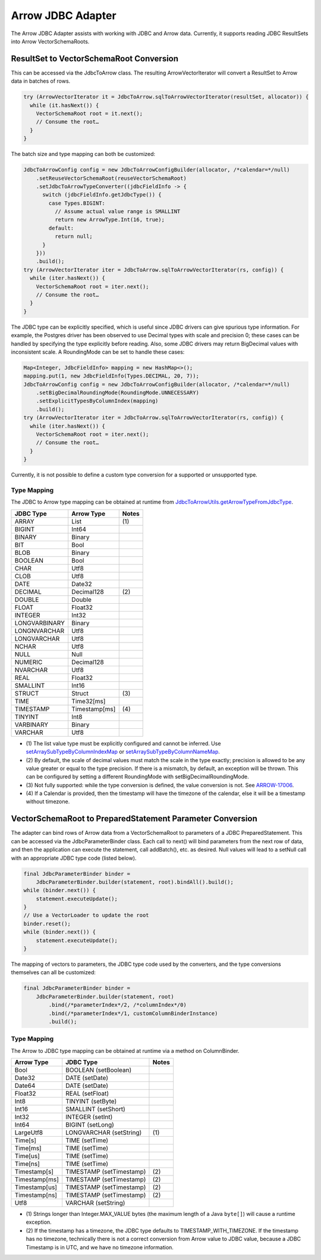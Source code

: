 .. Licensed to the Apache Software Foundation (ASF) under one
.. or more contributor license agreements.  See the NOTICE file
.. distributed with this work for additional information
.. regarding copyright ownership.  The ASF licenses this file
.. to you under the Apache License, Version 2.0 (the
.. "License"); you may not use this file except in compliance
.. with the License.  You may obtain a copy of the License at

..   http://www.apache.org/licenses/LICENSE-2.0

.. Unless required by applicable law or agreed to in writing,
.. software distributed under the License is distributed on an
.. "AS IS" BASIS, WITHOUT WARRANTIES OR CONDITIONS OF ANY
.. KIND, either express or implied.  See the License for the
.. specific language governing permissions and limitations
.. under the License.

==================
Arrow JDBC Adapter
==================

The Arrow JDBC Adapter assists with working with JDBC and Arrow
data. Currently, it supports reading JDBC ResultSets into Arrow
VectorSchemaRoots.

ResultSet to VectorSchemaRoot Conversion
========================================

This can be accessed via the JdbcToArrow class. The resulting
ArrowVectorIterator will convert a ResultSet to Arrow data in batches
of rows.

.. code-block:: java

   try (ArrowVectorIterator it = JdbcToArrow.sqlToArrowVectorIterator(resultSet, allocator)) {
     while (it.hasNext()) {
       VectorSchemaRoot root = it.next();
       // Consume the root…
     }
   }

The batch size and type mapping can both be customized:

.. code-block:: java

   JdbcToArrowConfig config = new JdbcToArrowConfigBuilder(allocator, /*calendar=*/null)
       .setReuseVectorSchemaRoot(reuseVectorSchemaRoot)
       .setJdbcToArrowTypeConverter((jdbcFieldInfo -> {
         switch (jdbcFieldInfo.getJdbcType()) {
           case Types.BIGINT:
             // Assume actual value range is SMALLINT
             return new ArrowType.Int(16, true);
           default:
             return null;
         }
       }))
       .build();
   try (ArrowVectorIterator iter = JdbcToArrow.sqlToArrowVectorIterator(rs, config)) {
     while (iter.hasNext()) {
       VectorSchemaRoot root = iter.next();
       // Consume the root…
     }
   }

The JDBC type can be explicitly specified, which is useful since JDBC
drivers can give spurious type information. For example, the Postgres
driver has been observed to use Decimal types with scale and precision
0; these cases can be handled by specifying the type explicitly before
reading. Also, some JDBC drivers may return BigDecimal values with
inconsistent scale. A RoundingMode can be set to handle these cases:

.. code-block:: java

   Map<Integer, JdbcFieldInfo> mapping = new HashMap<>();
   mapping.put(1, new JdbcFieldInfo(Types.DECIMAL, 20, 7));
   JdbcToArrowConfig config = new JdbcToArrowConfigBuilder(allocator, /*calendar=*/null)
       .setBigDecimalRoundingMode(RoundingMode.UNNECESSARY)
       .setExplicitTypesByColumnIndex(mapping)
       .build();
   try (ArrowVectorIterator iter = JdbcToArrow.sqlToArrowVectorIterator(rs, config)) {
     while (iter.hasNext()) {
       VectorSchemaRoot root = iter.next();
       // Consume the root…
     }
   }

Currently, it is not possible to define a custom type conversion for a
supported or unsupported type.

Type Mapping
------------

The JDBC to Arrow type mapping can be obtained at runtime from
`JdbcToArrowUtils.getArrowTypeFromJdbcType`_.

.. _JdbcToArrowUtils.getArrowTypeFromJdbcType: https://arrow.apache.org/docs/java/reference/org/apache/arrow/adapter/jdbc/JdbcToArrowUtils.html#getArrowTypeFromJdbcType-org.apache.arrow.adapter.jdbc.JdbcFieldInfo-java.util.Calendar-

+--------------------+--------------------+-------+
| JDBC Type          | Arrow Type         | Notes |
+====================+====================+=======+
| ARRAY              | List               | \(1)  |
+--------------------+--------------------+-------+
| BIGINT             | Int64              |       |
+--------------------+--------------------+-------+
| BINARY             | Binary             |       |
+--------------------+--------------------+-------+
| BIT                | Bool               |       |
+--------------------+--------------------+-------+
| BLOB               | Binary             |       |
+--------------------+--------------------+-------+
| BOOLEAN            | Bool               |       |
+--------------------+--------------------+-------+
| CHAR               | Utf8               |       |
+--------------------+--------------------+-------+
| CLOB               | Utf8               |       |
+--------------------+--------------------+-------+
| DATE               | Date32             |       |
+--------------------+--------------------+-------+
| DECIMAL            | Decimal128         | \(2)  |
+--------------------+--------------------+-------+
| DOUBLE             | Double             |       |
+--------------------+--------------------+-------+
| FLOAT              | Float32            |       |
+--------------------+--------------------+-------+
| INTEGER            | Int32              |       |
+--------------------+--------------------+-------+
| LONGVARBINARY      | Binary             |       |
+--------------------+--------------------+-------+
| LONGNVARCHAR       | Utf8               |       |
+--------------------+--------------------+-------+
| LONGVARCHAR        | Utf8               |       |
+--------------------+--------------------+-------+
| NCHAR              | Utf8               |       |
+--------------------+--------------------+-------+
| NULL               | Null               |       |
+--------------------+--------------------+-------+
| NUMERIC            | Decimal128         |       |
+--------------------+--------------------+-------+
| NVARCHAR           | Utf8               |       |
+--------------------+--------------------+-------+
| REAL               | Float32            |       |
+--------------------+--------------------+-------+
| SMALLINT           | Int16              |       |
+--------------------+--------------------+-------+
| STRUCT             | Struct             | \(3)  |
+--------------------+--------------------+-------+
| TIME               | Time32[ms]         |       |
+--------------------+--------------------+-------+
| TIMESTAMP          | Timestamp[ms]      | \(4)  |
+--------------------+--------------------+-------+
| TINYINT            | Int8               |       |
+--------------------+--------------------+-------+
| VARBINARY          | Binary             |       |
+--------------------+--------------------+-------+
| VARCHAR            | Utf8               |       |
+--------------------+--------------------+-------+

* \(1) The list value type must be explicitly configured and cannot be
  inferred. Use `setArraySubTypeByColumnIndexMap`_ or
  `setArraySubTypeByColumnNameMap`_.
* \(2) By default, the scale of decimal values must match the scale in
  the type exactly; precision is allowed to be any value greater or
  equal to the type precision.  If there is a mismatch, by default, an
  exception will be thrown.  This can be configured by setting a
  different RoundingMode with setBigDecimalRoundingMode.
* \(3) Not fully supported: while the type conversion is defined, the
  value conversion is not. See ARROW-17006_.
* \(4) If a Calendar is provided, then the timestamp will have the
  timezone of the calendar, else it will be a timestamp without
  timezone.

.. _setArraySubTypeByColumnIndexMap: https://arrow.apache.org/docs/java/reference/org/apache/arrow/adapter/jdbc/JdbcToArrowConfigBuilder.html#setArraySubTypeByColumnIndexMap-java.util.Map-
.. _setArraySubTypeByColumnNameMap: https://arrow.apache.org/docs/java/reference/org/apache/arrow/adapter/jdbc/JdbcToArrowConfigBuilder.html#setArraySubTypeByColumnNameMap-java.util.Map-
.. _ARROW-17006: https://issues.apache.org/jira/browse/ARROW-17006

VectorSchemaRoot to PreparedStatement Parameter Conversion
==========================================================

The adapter can bind rows of Arrow data from a VectorSchemaRoot to
parameters of a JDBC PreparedStatement.  This can be accessed via the
JdbcParameterBinder class.  Each call to next() will bind parameters
from the next row of data, and then the application can execute the
statement, call addBatch(), etc. as desired.  Null values will lead to
a setNull call with an appropriate JDBC type code (listed below).

.. code-block:: java

   final JdbcParameterBinder binder =
       JdbcParameterBinder.builder(statement, root).bindAll().build();
   while (binder.next()) {
       statement.executeUpdate();
   }
   // Use a VectorLoader to update the root
   binder.reset();
   while (binder.next()) {
       statement.executeUpdate();
   }

The mapping of vectors to parameters, the JDBC type code used by the
converters, and the type conversions themselves can all be customized:

.. code-block:: java

   final JdbcParameterBinder binder =
       JdbcParameterBinder.builder(statement, root)
           .bind(/*parameterIndex*/2, /*columnIndex*/0)
           .bind(/*parameterIndex*/1, customColumnBinderInstance)
           .build();

Type Mapping
------------

The Arrow to JDBC type mapping can be obtained at runtime via
a method on ColumnBinder.

+----------------------------+----------------------------+-------+
| Arrow Type                 | JDBC Type                  | Notes |
+============================+============================+=======+
| Bool                       | BOOLEAN (setBoolean)       |       |
+----------------------------+----------------------------+-------+
| Date32                     | DATE (setDate)             |       |
+----------------------------+----------------------------+-------+
| Date64                     | DATE (setDate)             |       |
+----------------------------+----------------------------+-------+
| Float32                    | REAL (setFloat)            |       |
+----------------------------+----------------------------+-------+
| Int8                       | TINYINT (setByte)          |       |
+----------------------------+----------------------------+-------+
| Int16                      | SMALLINT (setShort)        |       |
+----------------------------+----------------------------+-------+
| Int32                      | INTEGER (setInt)           |       |
+----------------------------+----------------------------+-------+
| Int64                      | BIGINT (setLong)           |       |
+----------------------------+----------------------------+-------+
| LargeUtf8                  | LONGVARCHAR (setString)    | \(1)  |
+----------------------------+----------------------------+-------+
| Time[s]                    | TIME (setTime)             |       |
+----------------------------+----------------------------+-------+
| Time[ms]                   | TIME (setTime)             |       |
+----------------------------+----------------------------+-------+
| Time[us]                   | TIME (setTime)             |       |
+----------------------------+----------------------------+-------+
| Time[ns]                   | TIME (setTime)             |       |
+----------------------------+----------------------------+-------+
| Timestamp[s]               | TIMESTAMP (setTimestamp)   | \(2)  |
+----------------------------+----------------------------+-------+
| Timestamp[ms]              | TIMESTAMP (setTimestamp)   | \(2)  |
+----------------------------+----------------------------+-------+
| Timestamp[us]              | TIMESTAMP (setTimestamp)   | \(2)  |
+----------------------------+----------------------------+-------+
| Timestamp[ns]              | TIMESTAMP (setTimestamp)   | \(2)  |
+----------------------------+----------------------------+-------+
| Utf8                       | VARCHAR (setString)        |       |
+----------------------------+----------------------------+-------+

* \(1) Strings longer than Integer.MAX_VALUE bytes (the maximum length
  of a Java ``byte[]``) will cause a runtime exception.
* \(2) If the timestamp has a timezone, the JDBC type defaults to
  TIMESTAMP_WITH_TIMEZONE.  If the timestamp has no timezone,
  technically there is not a correct conversion from Arrow value to
  JDBC value, because a JDBC Timestamp is in UTC, and we have no
  timezone information.
